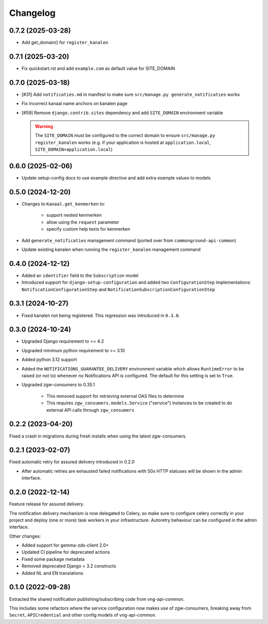 =========
Changelog
=========

0.7.2 (2025-03-28)
------------------

* Add get_domain() for ``register_kanalen``

0.7.1 (2025-03-20)
------------------

* Fix quickstart.rst and add ``example.com`` as default value for SITE_DOMAIN

0.7.0 (2025-03-18)
------------------

* [#31] Add ``notificaties.md`` in manifest to make sure ``src/manage.py generate_notificaties`` works
* Fix incorrect kanaal name anchors on kanalen page
* [#59] Remove ``django.contrib.sites`` dependency and add ``SITE_DOMAIN`` environment variable

  .. warning::

      The ``SITE_DOMAIN`` must be configured to the correct domain to ensure ``src/manage.py register_kanalen`` works
      (e.g. if your application is hosted at ``application.local``, ``SITE_DOMAIN=application.local``)

0.6.0 (2025-02-06)
------------------

* Update setup-config docs to use example directive and add extra example values to models

0.5.0 (2024-12-20)
------------------

* Changes to ``Kanaal.get_kenmerken`` to:

    * support nested kenmerken
    * allow using the ``request`` parameter
    * specify custom help texts for kenmerken
* Add ``generate_notificaties`` management command (ported over from ``commonground-api-common``)
* Update existing kanalen when running the ``register_kanalen`` management command

0.4.0 (2024-12-12)
------------------

* Added an ``identifier`` field to the ``Subscription`` model
* Introduced support for ``django-setup-configuration`` and added two
  ``ConfigurationStep`` implementations: ``NotificationConfigurationStep`` and
  ``NotificationSubscriptionConfigurationStep``

0.3.1 (2024-10-27)
------------------

* Fixed kanalen not being registered. This regression was introduced in ``0.3.0``.

0.3.0 (2024-10-24)
------------------

* Upgraded Django requirement  to >= 4.2
* Upgraded minimum python requirement to >= 3.10
* Added python 3.12 support
* Added the ``NOTIFICATIONS_GUARANTEE_DELIVERY`` environment variable which allows
  ``RuntimeError`` to be raised (or not to) whenever no Notifications API is
  configured. The default for this setting is set to ``True``.
* Upgraded zgw-consumers to 0.35.1

    * This removed support for retrieving external OAS files to determine
    * This requires ``zgw_consumers.models.Service`` ("service") instances to be
      created to do external API calls through ``zgw_consumers``

0.2.2 (2023-04-20)
------------------

Fixed a crash in migrations during fresh installs when using the latest zgw-consumers.

0.2.1 (2023-02-07)
------------------

Fixed automatic retry for assured delivery introduced in 0.2.0

* After automatic retries are exhausted failed notifications with 50x HTTP statuses
  will be shown in the admin interface.

0.2.0 (2022-12-14)
------------------

Feature release for assured delivery.

The notification delivery mechanism is now delegated to Celery, so make sure to
configure celery correctly in your project and deploy (one or more) task workers in
your infrastructure. Autoretry behaviour can be configured in the admin interface.

Other changes:

* Added support for gemma-zds-client 2.0+
* Updated CI pipeline for deprecated actions
* Fixed some package metadata
* Removed deprecated Django < 3.2 constructs
* Added NL and EN translations

0.1.0 (2022-09-28)
------------------

Extracted the shared notification publishing/subscribing code from vng-api-common.

This includes some refactors where the service configuration now makes use of
zgw-consumers, breaking away from ``Secret``, ``APICredential`` and other config models
of vng-api-common.
